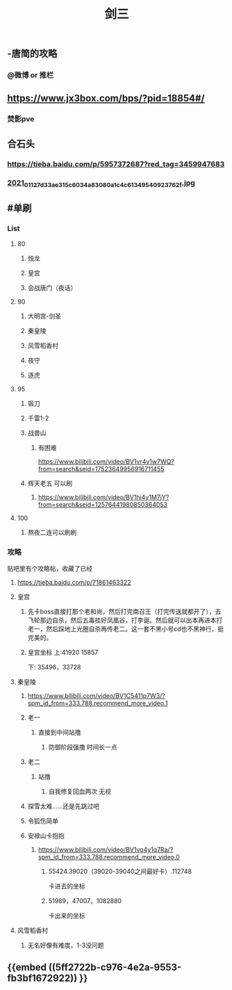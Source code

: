 #+TITLE: 剑三

** -唐简的攻略
*** @微博 or 推栏
** https://www.jx3box.com/bps/?pid=18854#/
*** 焚影pve
** 合石头
*** https://tieba.baidu.com/p/5957372687?red_tag=3459947683
*** [[https://cdn.logseq.com/%2F12dfa1fb-d781-4243-9803-cbd9f4814c27c6c72057-2000-49ab-a6cd-e2f1ee283f6e2021_01_12_7d33ae315c6034a83080a1c4c61349540923762f.jpg?Expires=4764010036&Signature=AB7wfdzdnbDHvtQsKr64-D0XXX04DvkH0QlqLYGKzXucQM~Hv-S131UWeV0jod~wnJRvHJve-AX8KpJBHbrL8AHFSj-jxkMV0cEdJh6mvYIx-fNnQSkgccNdyrcSuCyW0vxenU9tx5IzIO5nUquSn6OJo8TnNeEWNUuLv4aR7kg0Y5Y2hlqq3j9H0u2Md~8d5m8CLla4YMNdGW9SZhpl0QZiyMMPvd8z-QdieyB3T3DeBBpljtXWJVS2xVL3QwURRALDz12bJuuJ9N72n4Q-x~NU31kWZXUDNVg3r9uaaEEe~lMtT5UwYENBN37cB5H6fzs5d75PH8t19Zm0zF0NYQ__&Key-Pair-Id=APKAJE5CCD6X7MP6PTEA][2021_01_12_7d33ae315c6034a83080a1c4c61349540923762f.jpg]]
** #单刷
*** *List*
**** 80
***** 烛龙
***** 皇宫
***** 会战唐门（夜话）
**** 90
***** 大明宫-剑圣
***** 秦皇陵
***** 风雪稻香村
***** 夜守
***** 逐虎
**** 95
***** 锻刀
***** 千雷1-2
***** 战兽山
****** 有困难
https://www.bilibili.com/video/BV1vr4y1w7WQ?from=search&seid=17523649956916711455
***** 辉天老五 可以刷
****** https://www.bilibili.com/video/BV1hi4y1M7jY?from=search&seid=12576441980850364053
**** 100
***** 熬夜二连可以刷刷
*** *攻略*
贴吧里有个攻略帖，收藏了已经
**** https://tieba.baidu.com/p/71861463322
**** 皇宫
***** 先卡boss直接打那个老和尚，然后打完南召王（打完传送就都开了），去飞轮那边自杀，然后五毒挂好凤凰谷，打李诞。然后就可以出本再进本打老一，然后踩地上光圈自杀再传老二。这一套不黑小号cd也不黑神行，挺完美的。
***** 皇宫坐标  上:41920 15857
下: 35496，33728
**** 秦皇陵
***** https://www.bilibili.com/video/BV1C5411p7W3/?spm_id_from=333.788.recommend_more_video.1
***** 老一
****** 直接到中间站撸
******* 防御阶段强撸 时间长一点
***** 老二
****** 站撸
******* 自我修复回血两次 无视
***** 探雪太难……还是先跳过吧
***** 令狐伤简单
***** 安禄山卡抱抱
****** https://www.bilibili.com/video/BV1vg4y1q7Ra/?spm_id_from=333.788.recommend_more_video.0
******* 55424.39020（39020-39040之间最好卡）.112748
卡进去的坐标
******* 51989，47007，1082880
卡出来的坐标
**** 风雪稻香村
***** 无名好像有难度，1-3没问题
** {{embed ((5ff2722b-c976-4e2a-9553-fb3bf1672922)) }}
